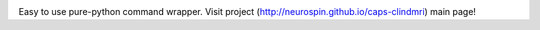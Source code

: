 .. image:: https://travis-ci.org/neurospin/caps-clindmri.svg?branch=master
    :target: https://travis-ci.org/neurospin/caps-clindmri

.. image:: https://coveralls.io/repos/neurospin/caps-clindmri/badge.svg?branch=master&service=github
    :target: https://coveralls.io/github/neurospin/caps-clindmri

.. |Python27| image:: https://img.shields.io/badge/python-2.7-blue.svg
.. _Python27: https://badge.fury.io/py/caps-clindmri

.. |Python34| image:: https://img.shields.io/badge/python-3.4-blue.svg
.. _Python34: https://badge.fury.io/py/caps-clindmri

.. |PyPi| image:: https://badge.fury.io/py/caps-clindmri.svg
.. _PyPi: https://badge.fury.io/py/caps-clindmri


Easy to use pure-python command wrapper.
Visit project (http://neurospin.github.io/caps-clindmri) main page!





